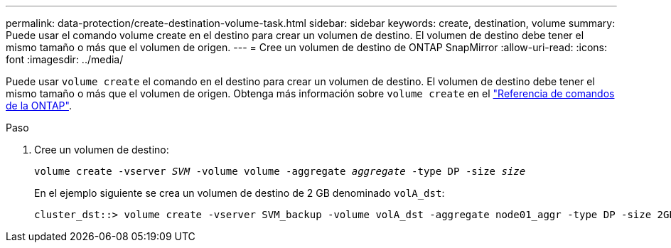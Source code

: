 ---
permalink: data-protection/create-destination-volume-task.html 
sidebar: sidebar 
keywords: create, destination, volume 
summary: Puede usar el comando volume create en el destino para crear un volumen de destino. El volumen de destino debe tener el mismo tamaño o más que el volumen de origen. 
---
= Cree un volumen de destino de ONTAP SnapMirror
:allow-uri-read: 
:icons: font
:imagesdir: ../media/


[role="lead"]
Puede usar `volume create` el comando en el destino para crear un volumen de destino. El volumen de destino debe tener el mismo tamaño o más que el volumen de origen. Obtenga más información sobre `volume create` en el link:https://docs.netapp.com/us-en/ontap-cli/volume-create.html["Referencia de comandos de la ONTAP"^].

.Paso
. Cree un volumen de destino:
+
`volume create -vserver _SVM_ -volume volume -aggregate _aggregate_ -type DP -size _size_`

+
En el ejemplo siguiente se crea un volumen de destino de 2 GB denominado `volA_dst`:

+
[listing]
----
cluster_dst::> volume create -vserver SVM_backup -volume volA_dst -aggregate node01_aggr -type DP -size 2GB
----

